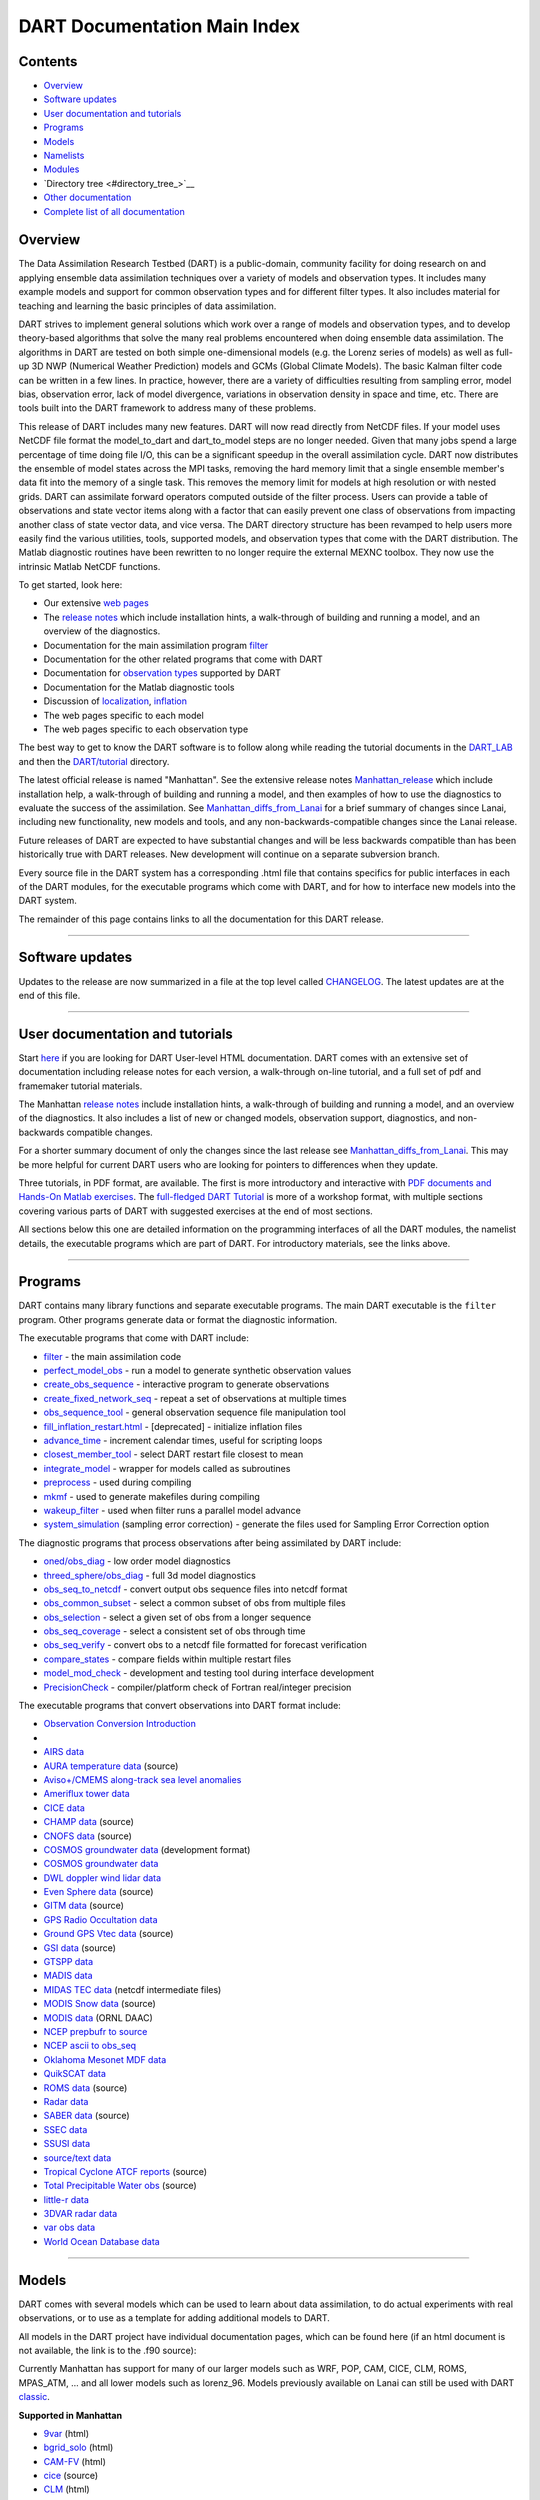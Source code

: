 DART Documentation Main Index
=============================

Contents
--------

-  `Overview <#overview>`__
-  `Software updates <#software_updates>`__
-  `User documentation and tutorials <#user_documentation_and_tutorials>`__
-  `Programs <#programs>`__
-  `Models <#models>`__
-  `Namelists <#namelists>`__
-  `Modules <#modules>`__
-  `Directory tree <#directory_tree_>`__
-  `Other documentation <#other_documentation>`__
-  `Complete list of all documentation <#complete_list_of_all_documentation>`__

Overview
--------

The Data Assimilation Research Testbed (DART) is a public-domain, community facility for doing research on and applying
ensemble data assimilation techniques over a variety of models and observation types. It includes many example models
and support for common observation types and for different filter types. It also includes material for teaching and
learning the basic principles of data assimilation.

DART strives to implement general solutions which work over a range of models and observation types, and to develop
theory-based algorithms that solve the many real problems encountered when doing ensemble data assimilation. The
algorithms in DART are tested on both simple one-dimensional models (e.g. the Lorenz series of models) as well as
full-up 3D NWP (Numerical Weather Prediction) models and GCMs (Global Climate Models). The basic Kalman filter code can
be written in a few lines. In practice, however, there are a variety of difficulties resulting from sampling error,
model bias, observation error, lack of model divergence, variations in observation density in space and time, etc. There
are tools built into the DART framework to address many of these problems.

This release of DART includes many new features. DART will now read directly from NetCDF files. If your model uses
NetCDF file format the model_to_dart and dart_to_model steps are no longer needed. Given that many jobs spend a large
percentage of time doing file I/O, this can be a significant speedup in the overall assimilation cycle. DART now
distributes the ensemble of model states across the MPI tasks, removing the hard memory limit that a single ensemble
member's data fit into the memory of a single task. This removes the memory limit for models at high resolution or with
nested grids. DART can assimilate forward operators computed outside of the filter process. Users can provide a table of
observations and state vector items along with a factor that can easily prevent one class of observations from impacting
another class of state vector data, and vice versa. The DART directory structure has been revamped to help users more
easily find the various utilities, tools, supported models, and observation types that come with the DART distribution.
The Matlab diagnostic routines have been rewritten to no longer require the external MEXNC toolbox. They now use the
intrinsic Matlab NetCDF functions.

To get started, look here:

-  Our extensive `web pages <http://www.image.ucar.edu/DAReS/>`__
-  The `release notes <html/Manhattan_release.html>`__ which include installation hints, a walk-through of building and
   running a model, and an overview of the diagnostics.
-  Documentation for the main assimilation program `filter </assimilation_code/programs/filter/filter.html>`__
-  Documentation for the other related programs that come with DART
-  Documentation for `observation types </observations/obs_converters/observations.html>`__ supported by DART
-  Documentation for the Matlab diagnostic tools
-  Discussion of `localization </assimilation_code/modules/assimilation/assim_tools_mod.html>`__,
   `inflation </assimilation_code/programs/filter/filter.html#Inflation>`__
-  The web pages specific to each model
-  The web pages specific to each observation type

The best way to get to know the DART software is to follow along while reading the tutorial documents in the
`DART_LAB <DART_LAB/DART_LAB.html>`__ and then the `DART/tutorial <tutorial/index.html>`__ directory.

The latest official release is named "Manhattan". See the extensive release notes
`Manhattan_release <html/Manhattan_release.html>`__ which include installation help, a walk-through of building and
running a model, and then examples of how to use the diagnostics to evaluate the success of the assimilation. See
`Manhattan_diffs_from_Lanai <html/Manhattan_diffs_from_Lanai.html>`__ for a brief summary of changes since Lanai,
including new functionality, new models and tools, and any non-backwards-compatible changes since the Lanai release.

Future releases of DART are expected to have substantial changes and will be less backwards compatible than has been
historically true with DART releases. New development will continue on a separate subversion branch.

Every source file in the DART system has a corresponding .html file that contains specifics for public interfaces in
each of the DART modules, for the executable programs which come with DART, and for how to interface new models into the
DART system.

The remainder of this page contains links to all the documentation for this DART release.

--------------

.. _software_updates:

Software updates
----------------

Updates to the release are now summarized in a file at the top level called `CHANGELOG </CHANGELOG>`__. The latest
updates are at the end of this file.

--------------

.. _user_documentation_and_tutorials:

User documentation and tutorials
--------------------------------

Start `here <http://www.image.ucar.edu/DAReS/>`__ if you are looking for DART User-level HTML documentation. DART comes
with an extensive set of documentation including release notes for each version, a walk-through on-line tutorial, and a
full set of pdf and framemaker tutorial materials.

The Manhattan `release notes <html/Manhattan_release.html>`__ include installation hints, a walk-through of building and
running a model, and an overview of the diagnostics. It also includes a list of new or changed models, observation
support, diagnostics, and non-backwards compatible changes.

For a shorter summary document of only the changes since the last release see
`Manhattan_diffs_from_Lanai <html/Manhattan_diffs_from_Lanai.html>`__. This may be more helpful for current DART users
who are looking for pointers to differences when they update.

Three tutorials, in PDF format, are available. The first is more introductory and interactive with `PDF documents and
Hands-On Matlab exercises <DART_LAB/DART_LAB.html>`__. The `full-fledged DART Tutorial <tutorial/index.html>`__ is more
of a workshop format, with multiple sections covering various parts of DART with suggested exercises at the end of most
sections.

All sections below this one are detailed information on the programming interfaces of all the DART modules, the namelist
details, the executable programs which are part of DART. For introductory materials, see the links above.

--------------

Programs
--------

DART contains many library functions and separate executable programs. The main DART executable is the ``filter``
program. Other programs generate data or format the diagnostic information.

The executable programs that come with DART include:

-  `filter </assimilation_code/programs/filter/filter.html>`__ - the main assimilation code
-  `perfect_model_obs </assimilation_code/programs/perfect_model_obs/perfect_model_obs.html>`__ - run a model to
   generate synthetic observation values
-  `create_obs_sequence </assimilation_code/programs/create_obs_sequence/create_obs_sequence.html>`__ - interactive
   program to generate observations
-  `create_fixed_network_seq </assimilation_code/programs/create_fixed_network_seq/create_fixed_network_seq.html>`__ -
   repeat a set of observations at multiple times
-  `obs_sequence_tool </assimilation_code/programs/obs_sequence_tool/obs_sequence_tool.html>`__ - general observation
   sequence file manipulation tool
-  `fill_inflation_restart.html </assimilation_code/programs/fill_inflation_restart/fill_inflation_restart.html>`__ -
   [deprecated] - initialize inflation files
-  `advance_time </assimilation_code/programs/advance_time/advance_time.html>`__ - increment calendar times, useful for
   scripting loops
-  `closest_member_tool </assimilation_code/programs/closest_member_tool/closest_member_tool.html>`__ - select DART
   restart file closest to mean
-  `integrate_model </assimilation_code/programs/integrate_model/integrate_model.html>`__ - wrapper for models called as
   subroutines
-  `preprocess </assimilation_code/programs/preprocess/preprocess.html>`__ - used during compiling
-  `mkmf </build_templates/mkmf.html>`__ - used to generate makefiles during compiling
-  `wakeup_filter </assimilation_code/programs/wakeup_filter/wakeup_filter.html>`__ - used when filter runs a parallel
   model advance
-  `system_simulation </assimilation_code/programs/system_simulation/system_simulation.html>`__ (sampling error
   correction) - generate the files used for Sampling Error Correction option

The diagnostic programs that process observations after being assimilated by DART include:

-  `oned/obs_diag </assimilation_code/programs/obs_diag/oned/obs_diag.html>`__ - low order model diagnostics
-  `threed_sphere/obs_diag </assimilation_code/programs/obs_diag/threed_sphere/obs_diag.html>`__ - full 3d model
   diagnostics
-  `obs_seq_to_netcdf </assimilation_code/programs/obs_seq_to_netcdf/obs_seq_to_netcdf.html>`__ - convert output obs
   sequence files into netcdf format
-  `obs_common_subset </assimilation_code/programs/obs_common_subset/obs_common_subset.html>`__ - select a common subset
   of obs from multiple files
-  `obs_selection </assimilation_code/programs/obs_selection/obs_selection.html>`__ - select a given set of obs from a
   longer sequence
-  `obs_seq_coverage </assimilation_code/programs/obs_seq_coverage/obs_seq_coverage.html>`__ - select a consistent set
   of obs through time
-  `obs_seq_verify </assimilation_code/programs/obs_seq_verify/obs_seq_verify.html>`__ - convert obs to a netcdf file
   formatted for forecast verification
-  `compare_states </assimilation_code/programs/compare_states/compare_states.html>`__ - compare fields within multiple
   restart files
-  `model_mod_check </assimilation_code/programs/model_mod_check/model_mod_check.html>`__ - development and testing tool
   during interface development
-  `PrecisionCheck </developer_tests/utilities/PrecisionCheck.html>`__ - compiler/platform check of Fortran real/integer
   precision

The executable programs that convert observations into DART format include:

-  `Observation Conversion Introduction </observations/obs_converters/observations.html>`__
-   
-  `AIRS data </observations/obs_converters/AIRS/AIRS.html>`__
-  `AURA temperature data </observations/obs_converters/AURA/convert_aura.f90>`__ (source)
-  `Aviso+/CMEMS along-track sea level anomalies </observations/obs_converters/AVISO/AVISO.html>`__
-  `Ameriflux tower data </observations/obs_converters/Ameriflux/level4_to_obs.html>`__
-  `CICE data </observations/obs_converters/cice/cice_to_obs.html>`__
-  `CHAMP data </observations/obs_converters/CHAMP/CHAMP_density_text_to_obs.f90>`__ (source)
-  `CNOFS data </observations/obs_converters/CNOFS/CNOFS_text_to_obs.f90>`__ (source)
-  `COSMOS groundwater data </observations/obs_converters/COSMOS/COSMOS_development.html>`__ (development format)
-  `COSMOS groundwater data </observations/obs_converters/COSMOS/COSMOS_to_obs.html>`__
-  `DWL doppler wind lidar data </observations/obs_converters/DWL/dwl_to_obs.html>`__
-  `Even Sphere data </observations/obs_converters/even_sphere/even_sphere.m>`__ (source)
-  `GITM data </observations/obs_converters/text_GITM/text_to_obs.f90>`__ (source)
-  `GPS Radio Occultation data </observations/obs_converters/gps/gps.html>`__
-  `Ground GPS Vtec data </observations/obs_converters/gnd_gps_vtec/gnd_gps_vtec_text_to_obs.f90>`__ (source)
-  `GSI data </observations/obs_converters/GSI2DART/gsi_to_dart.f90>`__ (source)
-  `GTSPP data </observations/obs_converters/GTSPP/GTSPP.html>`__
-  `MADIS data </observations/obs_converters/MADIS/MADIS.html>`__
-  `MIDAS TEC data </observations/obs_converters/MIDAS/MIDAS_to_obs.html>`__ (netcdf intermediate files)
-  `MODIS Snow data </observations/obs_converters/snow/snow_to_obs.html>`__ (source)
-  `MODIS data </observations/obs_converters/MODIS/MODIS_README.html>`__ (ORNL DAAC)
-  `NCEP prepbufr to source </observations/obs_converters/NCEP/prep_bufr/prep_bufr.html>`__
-  `NCEP ascii to obs_seq </observations/obs_converters/NCEP/ascii_to_obs/create_real_obs.html>`__
-  `Oklahoma Mesonet MDF data </observations/obs_converters/ok_mesonet/ok_mesonet.html>`__
-  `QuikSCAT data </observations/obs_converters/quikscat/QuikSCAT.html>`__
-  `ROMS data </observations/obs_converters/ROMS/convert_roms_obs.f90>`__ (source)
-  `Radar data </observations/obs_converters/radar/radar.html>`__
-  `SABER data </observations/obs_converters/SABER/convert_saber_cdf.f90>`__ (source)
-  `SSEC data </observations/obs_converters/SSEC/SSEC.html>`__
-  `SSUSI data </observations/obs_converters/SSUSI/convert_f16_edr_dsk.html>`__
-  `source/text data </observations/obs_converters/text/text_to_obs.html>`__
-  `Tropical Cyclone ATCF reports </observations/obs_converters/tropical_cyclone/tc_to_obs.html>`__ (source)
-  `Total Precipitable Water obs </observations/obs_converters/tpw/tpw.html>`__ (source)
-  `little-r data </observations/obs_converters/var/littler_tf_dart.html>`__
-  `3DVAR radar data </observations/obs_converters/var/rad_3dvar_to_dart.html>`__
-  `var obs data </observations/obs_converters/var/var.html>`__
-  `World Ocean Database data </observations/obs_converters/WOD/WOD.html>`__

--------------

Models
------

DART comes with several models which can be used to learn about data assimilation, to do actual experiments with real
observations, or to use as a template for adding additional models to DART.

All models in the DART project have individual documentation pages, which can be found here (if an html document is not
available, the link is to the .f90 source):

Currently Manhattan has support for many of our larger models such as WRF, POP, CAM, CICE, CLM, ROMS, MPAS_ATM, ... and
all lower models such as lorenz_96. Models previously available on Lanai can still be used with DART
`classic <https://svn-dares-dart.cgd.ucar.edu/DART/releases/classic/>`__.

**Supported in Manhattan**

-  `9var </models/9var/model_mod.html>`__ (html)
-  `bgrid_solo </models/bgrid_solo/model_mod.html>`__ (html)
-  `CAM-FV </models/cam-fv/model_mod.html>`__ (html)
-  `cice </models/cice/model_mod.f90>`__ (source)
-  `CLM </models/clm/model_mod.html>`__ (html)
-  `forced_lorenz_96 </models/forced_lorenz_96/model_mod.html>`__ (html)
-  `Lorenz_04 </models/lorenz_04/model_mod.html>`__ (html)
-  `Lorenz_63 </models/lorenz_63/model_mod.html>`__ (html)
-  `Lorenz_84 </models/lorenz_84/model_mod.html>`__ (html)
-  `Lorenz_96 </models/lorenz_96/model_mod.html>`__ (html)
-  `Lorenz_96_2scale </models/lorenz_96_2scale/model_mod.f90>`__ (source)
-  `MPAS_atm </models/mpas_atm/model_mod.html>`__ (html)
-  `null_model </models/null_model/model_mod.html>`__ (html)
-  `POP </models/POP/model_mod.html>`__ (html)
-  `ROMS </models/ROMS/model_mod.html>`__ (html)
-  `simple_advection </models/simple_advection/model_mod.html>`__ (html)
-  `template </models/template/model_mod.html>`__
-  `WRF </models/wrf/model_mod.html>`__ (html)

**Supported in Classic**

-  `AM2 </models/am2/model_mod.f90>`__ (source)
-  `COAMPS </models/coamps/model_mod.html>`__ (html)
-  `COAMPS_nest </models/coamps_nest/model_mod.f90>`__ (source)
-  `dynamo </models/dynamo/model_mod.f90>`__ (source)
-  `forced_barot </models/forced_barot/model_mod.f90>`__ (source)
-  `GITM </models/gitm/model_mod.html>`__ (html)
-  `ikeda </models/ikeda/model_mod.html>`__ (html)
-  `MITgcm_annulus </models/MITgcm_annulus/model_mod.f90>`__ (source)
-  `MITgcm_ocean </models/MITgcm_ocean/model_mod.html>`__ (html)
-  `MPAS_ocn </models/mpas_ocn/model_mod.html>`__ (html)
-  `NAAPS </models/NAAPS/model_mod.f90>`__ (source)
-  `NCOMMAS </models/NCOMMAS/model_mod.html>`__ (html)
-  `NOAH </models/noah/model_mod.html>`__ (html)
-  `pe2lyr </models/pe2lyr/model_mod.html>`__ (html)
-  `Rose </models/rose/model_mod.f90>`__ (source)
-  `SQG </models/sqg/model_mod.html>`__ (html)
-  `TIEgcm </models/tiegcm/model_mod.f90>`__ (source)

--------------

Namelists
---------

Generally read from the file ``input.nml``. We adhere to the F90 standard of starting a namelist with an ampersand '&'
and terminating with a slash '/'.

Namelists for Programs:

-  `&closest_member_tool_nml </assimilation_code/programs/closest_member_tool/closest_member_tool.html#Namelist>`__
-  `&compare_states_nml </assimilation_code/programs/compare_states/compare_states.html#Namelist>`__
-  `&filter_nml </assimilation_code/programs/filter/filter.html#Namelist>`__
-  `&full_error_nml </assimilation_code/programs/system_simulation/system_simulation.html#Namelist>`__ (system
   simulation)
-  `&model_mod_check_nml </assimilation_code/programs/model_mod_check/model_mod_check.html#Namelist>`__
-  `&obs_common_subset_nml </assimilation_code/programs/obs_common_subset/obs_common_subset.html#Namelist>`__
-  `&obs_diag_nml </assimilation_code/programs/obs_diag/oned/obs_diag.html#Namelist>`__ (oned)
-  `&obs_diag_nml </assimilation_code/programs/obs_diag/threed_sphere/obs_diag.html#Namelist>`__ (threed_sphere)
-  `&obs_loop_nml </assimilation_code/programs/obs_loop/obs_loop.nml>`__
-  `&obs_selection_nml </assimilation_code/programs/obs_selection/obs_selection.html#Namelist>`__
-  `&obs_seq_coverage_nml </assimilation_code/programs/obs_seq_coverage/obs_seq_coverage.html#Namelist>`__
-  `&obs_seq_to_netcdf_nml </assimilation_code/programs/obs_seq_to_netcdf/obs_seq_to_netcdf.html#Namelist>`__
-  `&obs_seq_verify_nml </assimilation_code/programs/obs_seq_verify/obs_seq_verify.html#Namelist>`__
-  `&obs_sequence_tool_nml </assimilation_code/programs/obs_sequence_tool/obs_sequence_tool.html#Namelist>`__
-  `&perfect_model_obs_nml </assimilation_code/programs/perfect_model_obs/perfect_model_obs.html#Namelist>`__
-  `&preprocess_nml </assimilation_code/programs/preprocess/preprocess.html#Namelist>`__

Namelists for Observation Conversion Programs:

-  `&convert_airs_L2_nml </observations/obs_converters/AIRS/AIRS.html#Namelist>`__
-  `&convert_L2b_nml </observations/obs_converters/quikscat/QuikSCAT.html#Namelist>`__
-  `&convert_tpw_nml </observations/obs_converters/tpw/tpw.html#Namelist>`__
-  `&COSMOS_development_nml </observations/obs_converters/COSMOS/COSMOS_development.html#Namelist>`__
-  `&COSMOS_to_obs_nml </observations/obs_converters/COSMOS/COSMOS_to_obs.html#Namelist>`__
-  `&convert_cosmic_gps_nml </observations/obs_converters/gps/gps.html#Namelist>`__
-  `&level4_to_obs_nml </observations/obs_converters/Ameriflux/level4_to_obs.html#Namelist>`__
-  `&MIDAS_to_obs_nml </observations/obs_converters/MIDAS/MIDAS_to_obs.html#Namelist>`__
-  `&MOD15A2_to_obs_nml </observations/obs_converters/MODIS/MOD15A2_to_obs.html#Namelist>`__
-  `&ncepobs_nml </observations/obs_converters/NCEP/ascii_to_obs/create_real_obs.html#Namelist>`__
-  `&tc_to_obs_nml </observations/obs_converters/tropical_cyclone/tc_to_obs.html#Namelist>`__
-  `&rad_3dvar_to_dart_nml </observations/obs_converters/var/rad_3dvar_to_dart.html#Namelist>`__
-  `&wod_to_obs_nml </observations/obs_converters/WOD/WOD.html#Namelist>`__

Namelists for Modules:

-  `&assim_model_mod_nml </assimilation_code/modules/assimilation/assim_model_mod.html#Namelist>`__
-  `&assim_tools_mod_nml </assimilation_code/modules/assimilation/assim_tools_mod.html#Namelist>`__
-  `&cov_cutoff_mod_nml </assimilation_code/modules/assimilation/cov_cutoff_mod.html#Namelist>`__
-  `&ensemble_manager_mod_nml </assimilation_code/modules/utilities/ensemble_manager_mod.html#Namelist>`__
-  `&location_mod_nml </assimilation_code/location/channel/location_mod.html#Namelist>`__ (channel)
-  `&location_mod_nml </assimilation_code/location/column/location_mod.nml>`__ (column)
-  `&location_mod_nml </assimilation_code/location/threed_cartesian/location_mod.html#Namelist>`__ (threed_cartesian)
-  `&location_mod_nml </assimilation_code/location/threed_sphere/location_mod.html#Namelist>`__ (threed_sphere)
-  `&mpi_utilities_mod_nml </assimilation_code/modules/utilities/mpi_utilities_mod.html#Namelist>`__
-  `&obs_def_gps_mod_nml </observations/forward_operators/obs_def_gps_mod.html#Namelist>`__
-  `&obs_def_ocean_mod_nml </observations/forward_operators/obs_def_ocean_mod.nml>`__
-  `&obs_def_radar_mod_nml </observations/forward_operators/obs_def_radar_mod.html#Namelist>`__
-  `&obs_def_tower_mod_nml </observations/forward_operators/obs_def_tower_mod.nml>`__
-  `&obs_def_tpw_mod_nml </observations/forward_operators/obs_def_tpw_mod.nml>`__
-  `&obs_kind_mod_nml </assimilation_code/modules/observations/obs_kind_mod.html#Namelist>`__
-  `&obs_sequence_mod_nml </assimilation_code/modules/observations/obs_sequence_mod.html#Namelist>`__
-  `&reg_factor_mod_nml </assimilation_code/modules/assimilation/reg_factor_mod.html#Namelist>`__
-  `&smoother_mod_nml </assimilation_code/modules/assimilation/smoother_mod.html#Namelist>`__
-  `&schedule_mod_nml </assimilation_code/modules/utilities/schedule_mod.html#Namelist>`__
-  `&utilities_mod_nml </assimilation_code/modules/utilities/utilities_mod.html#Namelist>`__

Namelists for Models:

-  9var `&model_nml </models/9var/model_mod.html#Namelist>`__
-  bgrid_solo `&model_nml </models/bgrid_solo/model_mod.html#Namelist>`__
-  cam `&model_nml </models/cam-fv/model_mod.html#Namelist>`__
-  clm `&model_nml </models/clm/model_mod.html#Namelist>`__
-  coamps `&model_nml </models/coamps/model_mod.html#Namelist>`__
-  coamps_nest `&model_nml </models/coamps_nest/model_mod.html#Namelist>`__
-  forced_lorenz_96 `&model_nml </models/forced_lorenz_96/model_mod.html#Namelist>`__
-  ikeda `&model_nml </models/ikeda/model_mod.html#Namelist>`__
-  lorenz_04 `&model_nml </models/lorenz_04/model_mod.html#Namelist>`__
-  lorenz_63 `&model_nml </models/lorenz_63/model_mod.html#Namelist>`__
-  lorenz_84 `&model_nml </models/lorenz_84/model_mod.html#Namelist>`__
-  lorenz_96 `&model_nml </models/lorenz_96/model_mod.html#Namelist>`__
-  lorenz_96_2scale `&model_nml </models/lorenz_96_2scale/model_mod.html#Namelist>`__
-  MITgcm_ocean `&create_ocean_obs_nml </models/MITgcm_ocean/create_ocean_obs.html#Namelist>`__
-  MITgcm_ocean `&model_nml </models/MITgcm_ocean/model_mod.html#Namelist>`__
-  mpas_atm `&model_nml </models/mpas_atm/model_mod.html#Namelist>`__
-  mpas_ocn `&model_nml </models/mpas_ocn/model_mod.html#Namelist>`__
-  NAAPS `&model_nml </models/NAAPS/model_mod.nml>`__
-  NAAPS `&model_mod_check_nml </models/NAAPS/model_mod_check.nml>`__
-  NCOMMAS `&model_nml </models/NCOMMAS/model_mod.html#Namelist>`__
-  NCOMMAS `&ncommas_vars_nml </models/NCOMMAS/model_mod.html#Namelist>`__
-  noah `&model_nml </models/noah/model_mod.html#Namelist>`__
-  null_model `&model_nml </models/null_model/model_mod.html#Namelist>`__
-  POP `&model_nml </models/POP/model_mod.html#Namelist>`__
-  ROMS `&model_nml </models/ROMS/model_mod.html#Namelist>`__
-  simple_advection `&model_nml </models/simple_advection/model_mod.html#Namelist>`__
-  sqg `&model_nml </models/sqg/model_mod.html#Namelist>`__
-  template `&model_nml </models/template/model_mod.html#Namelist>`__
-  wrf `&model_nml </models/wrf/model_mod.html#Namelist>`__
-  wrf `&replace_wrf_fields_nml </models/wrf/WRF_DART_utilities/replace_wrf_fields.html#Namelist>`__
-  wrf `&wrf_dart_obs_preprocess_nml </models/wrf/WRF_DART_utilities/wrf_dart_obs_preprocess.html#Namelist>`__

--------------

Modules
-------

All modules in the DART project have individual documentation pages, which can be found here:

Assimilation Modules

-  `assimilation_code/modules/assimilation/adaptive_inflate_mod </assimilation_code/modules/assimilation/adaptive_inflate_mod.html>`__
-  `assimilation_code/modules/assimilation/assim_tools_mod </assimilation_code/modules/assimilation/assim_tools_mod.html>`__
-  `assimilation_code/modules/assimilation/assim_model_mod </assimilation_code/modules/assimilation/assim_model_mod.html>`__
-  `assimilation_code/modules/assimilation/assim_tools_mod </assimilation_code/modules/assimilation/assim_tools_mod.html>`__
-  `assimilation_code/modules/assimilation/cov_cutoff_mod </assimilation_code/modules/assimilation/cov_cutoff_mod.html>`__
-  `assimilation_code/modules/assimilation/filter_mod </assimilation_code/modules/assimilation/filter_mod.html>`__
-  `assimilation_code/modules/assimilation/obs_model_mod </assimilation_code/modules/assimilation/obs_model_mod.html>`__
-  `assimilation_code/modules/assimilation/quality_control.f90 </assimilation_code/modules/assimilation/quality_control_mod.f90>`__
   (source)
-  `assimilation_code/modules/assimilation/reg_factor_mod </assimilation_code/modules/assimilation/reg_factor_mod.html>`__
-  `assimilation_code/modules/assimilation/sampling_error_correction_mod.f90 </assimilation_code/modules/assimilation/sampling_error_correction_mod.f90>`__
   (source)
-  `assimilation_code/modules/assimilation/smoother_mod </assimilation_code/modules/assimilation/smoother_mod.html>`__

Location Modules

-  `assimilation_code/location/annulus/location_mod.f90 </assimilation_code/location/annulus/location_mod.f90>`__
   (source)
-  `assimilation_code/location/channel/location_mod </assimilation_code/location/channel/location_mod.html>`__
-  `assimilation_code/location/column/location_mod.f90 </assimilation_code/location/column/location_mod.f90>`__ (source)
-  `assimilation_code/location/oned/location_mod </assimilation_code/location/oned/location_mod.html>`__
-  `assimilation_code/location/threed/location_mod.f90 </assimilation_code/location/threed/location_mod.f90>`__ (source)
-  `assimilation_code/location/threed_cartesian/location_mod </assimilation_code/location/threed_cartesian/location_mod.html>`__
-  `assimilation_code/location/threed_cartesian/xyz_location_mod.f90 </assimilation_code/location/threed_cartesian/xyz_location_mod.f90>`__
   (source)
-  `assimilation_code/location/threed_sphere/location_mod </assimilation_code/location/threed_sphere/location_mod.html>`__
-  `assimilation_code/location/twod/location_mod.f90 </assimilation_code/location/twod/location_mod.f90>`__ (source)
-  `assimilation_code/location/twod_annulus/location_mod.f90 </assimilation_code/location/twod_annulus/location_mod.f90>`__
   (source)
-  `assimilation_code/location/twod_sphere/location_mod.f90 </assimilation_code/location/twod_sphere/location_mod.f90>`__
   (source)

Observation Modules

-  `assimilation_code/modules/observations/DEFAULT_obs_kind_mod </assimilation_code/modules/observations/DEFAULT_obs_kind_mod.html>`__
-  `assimilation_code/modules/observations/forward_operator_mod.f90 </assimilation_code/modules/observations/forward_operator_mod.f90>`__
   (source)
-  `assimilation_code/modules/observations/obs_kind_mod </assimilation_code/modules/observations/obs_kind_mod.html>`__
-  `assimilation_code/modules/observations/obs_sequence_mod </assimilation_code/modules/observations/obs_sequence_mod.html>`__

I/O Modules

-  `assimilation_code/modules/io/dart_time_io_mod.f90 </assimilation_code/modules/io/dart_time_io_mod.f90>`__ (source)
-  `assimilation_code/modules/io/direct_netcdf_mod.f90 </assimilation_code/modules/io/direct_netcdf_mod.f90>`__ (source)
-  `assimilation_code/modules/io/io_filenames_mod.f90 </assimilation_code/modules/io/io_filenames_mod.f90>`__ (source)
-  `assimilation_code/modules/io/single_file_io_mod.f90 </assimilation_code/modules/io/single_file_io_mod.f90>`__
   (source)
-  `assimilation_code/modules/io/state_structure_mod.f90 </assimilation_code/modules/io/state_structure_mod.f90>`__
   (source)
-  `assimilation_code/modules/io/state_vector_io_mod.f90 </assimilation_code/modules/io/state_vector_io_mod.f90>`__
   (source)

Utilities Modules

-  `assimilation_code/modules/utilities/assert_mod.f90 </assimilation_code/modules/utilities/assert_mod.f90>`__ (source)
-  `assimilation_code/modules/utilities/cray_win_mod.f90 </assimilation_code/modules/utilities/cray_win_mod.f90>`__
   (source)
-  `assimilation_code/modules/utilities/distributed_state_mod.f90 </assimilation_code/modules/utilities/distributed_state_mod.f90>`__
   (source)
-  `assimilation_code/modules/utilities/ensemble_manager_mod </assimilation_code/modules/utilities/ensemble_manager_mod.html>`__
-  `assimilation_code/modules/utilities/obs_impact_mod.f90 </assimilation_code/modules/utilities/obs_impact_mod.f90>`__
   (source)
-  `assimilation_code/modules/utilities/parse_args_mod.f90 </assimilation_code/modules/utilities/parse_args_mod.f90>`__
   (source)
-  `assimilation_code/modules/utilities/mpi_utilities_mod </assimilation_code/modules/utilities/mpi_utilities_mod.html>`__
-  `assimilation_code/modules/utilities/random_seq_mod </assimilation_code/modules/utilities/random_seq_mod.html>`__
-  `assimilation_code/modules/utilities/schedule_mod </assimilation_code/modules/utilities/schedule_mod.html>`__
-  `assimilation_code/modules/utilities/sort_mod.f90 </assimilation_code/modules/utilities/sort_mod.f90>`__ (source)
-  `assimilation_code/modules/utilities/time_manager_mod </assimilation_code/modules/utilities/time_manager_mod.html>`__
-  `assimilation_code/modules/utilities/types_mod </assimilation_code/modules/utilities/types_mod.html>`__
-  `assimilation_code/modules/utilities/utilities_mod </assimilation_code/modules/utilities/utilities_mod.html>`__

Example Model Module

-  `models/POP/dart_pop_mod </models/POP/dart_pop_mod.html>`__

Forward Operators Modules

-  `observations/forward_operators/DEFAULT_obs_def_mod </observations/forward_operators/DEFAULT_obs_def_mod.html>`__
-  `observations/forward_operators/DEFAULT_obs_def_mod </observations/forward_operators/DEFAULT_obs_def_mod.html>`__
-  `observations/forward_operators/obs_def_1d_state_mod </observations/forward_operators/obs_def_1d_state_mod.html>`__
-  `observations/forward_operators/obs_def_AIRS_mod.f90 </observations/forward_operators/obs_def_AIRS_mod.f90>`__
   (source)
-  `observations/forward_operators/obs_def_altimeter_mod.f90 </observations/forward_operators/obs_def_altimeter_mod.f90>`__
   (source)
-  `observations/forward_operators/obs_def_AOD_mod.f90 </observations/forward_operators/obs_def_AOD_mod.f90>`__ (source)
-  `observations/forward_operators/obs_def_AURA_mod.f90 </observations/forward_operators/obs_def_AURA_mod.f90>`__
   (source)
-  `observations/forward_operators/obs_def_cice_mod.f90 </observations/forward_operators/obs_def_cice_mod.f90>`__
   (source)
-  `observations/forward_operators/obs_def_cloud_mod.f90 </observations/forward_operators/obs_def_cloud_mod.f90>`__
   (source)
-  `observations/forward_operators/obs_def_CO_Nadir_mod.f90 </observations/forward_operators/obs_def_CO_Nadir_mod.f90>`__
   (source)
-  `observations/forward_operators/obs_def_COSMOS_mod.f90 </observations/forward_operators/obs_def_COSMOS_mod.f90>`__
   (source)
-  `observations/forward_operators/obs_def_cwp_mod.f90 </observations/forward_operators/obs_def_cwp_mod.f90>`__ (source)
-  `observations/forward_operators/obs_def_dew_point_mod </observations/forward_operators/obs_def_dew_point_mod.html>`__
-  `observations/forward_operators/obs_def_dwl_mod.f90 </observations/forward_operators/obs_def_dwl_mod.f90>`__ (source)
-  `observations/forward_operators/obs_def_eval_mod.f90 </observations/forward_operators/obs_def_eval_mod.f90>`__
   (source)
-  `observations/forward_operators/obs_def_gps_mod </observations/forward_operators/obs_def_gps_mod.html>`__
-  `observations/forward_operators/obs_def_gts_mod.f90 </observations/forward_operators/obs_def_gts_mod.f90>`__ (source)
-  `observations/forward_operators/obs_def_GWD_mod.f90 </observations/forward_operators/obs_def_GWD_mod.f90>`__ (source)
-  `observations/forward_operators/obs_def_metar_mod.f90 </observations/forward_operators/obs_def_metar_mod.f90>`__
   (source)
-  `observations/forward_operators/obs_def_mod </observations/forward_operators/obs_def_mod.html>`__
-  `observations/forward_operators/obs_def_ocean_mod </observations/forward_operators/obs_def_ocean_mod.html>`__
-  `observations/forward_operators/obs_def_pe2lyr_mod.f90 </observations/forward_operators/obs_def_pe2lyr_mod.f90>`__
   (source)
-  `observations/forward_operators/obs_def_QuikSCAT_mod.f90 </observations/forward_operators/obs_def_QuikSCAT_mod.f90>`__
   (source)
-  `observations/forward_operators/obs_def_radar_mod </observations/forward_operators/obs_def_radar_mod.html>`__
-  `observations/forward_operators/obs_def_radiance_mod.f90 </observations/forward_operators/obs_def_radiance_mod.f90>`__
   (source)
-  `observations/forward_operators/obs_def_reanalysis_bufr_mod.f90 </observations/forward_operators/obs_def_reanalysis_bufr_mod.f90>`__
   (source)
-  `observations/forward_operators/obs_def_rel_humidity_mod.f90 </observations/forward_operators/obs_def_rel_humidity_mod.f90>`__
   (source)
-  `observations/forward_operators/obs_def_SABER_mod.f90 </observations/forward_operators/obs_def_SABER_mod.f90>`__
   (source)
-  `observations/forward_operators/obs_def_simple_advection_mod.f90 </observations/forward_operators/obs_def_simple_advection_mod.f90>`__
   (source)
-  `observations/forward_operators/obs_def_sqg_mod.f90 </observations/forward_operators/obs_def_sqg_mod.f90>`__ (source)
-  `observations/forward_operators/obs_def_surface_mod.f90 </observations/forward_operators/obs_def_surface_mod.f90>`__
   (source)
-  `observations/forward_operators/obs_def_TES_nadir_mod.f90 </observations/forward_operators/obs_def_TES_nadir_mod.f90>`__
   (source)
-  `observations/forward_operators/obs_def_tower_mod.f90 </observations/forward_operators/obs_def_tower_mod.f90>`__
   (source)
-  `observations/forward_operators/obs_def_tpw_mod.f90 </observations/forward_operators/obs_def_tpw_mod.f90>`__ (source)
-  `observations/forward_operators/obs_def_upper_atm_mod.f90 </observations/forward_operators/obs_def_upper_atm_mod.f90>`__
   (source)
-  `observations/forward_operators/obs_def_vortex_mod.f90 </observations/forward_operators/obs_def_vortex_mod.f90>`__
   (source)
-  `observations/forward_operators/obs_def_wind_speed_mod.f90 </observations/forward_operators/obs_def_wind_speed_mod.f90>`__
   (source)

--------------

.. _directory_tree_:

Directory tree
--------------

NOTE: 'work', 'matlab', and 'shell_scripts' directory names have been removed from this list.

::

     |--assimilation_code
     |  |--location
     |  |  |--annulus
     |  |  |--channel
     |  |  |--column
     |  |  |--oned
     |  |  |--threed
     |  |  |--threed_cartesian
     |  |  |--threed_sphere
     |  |  |--twod
     |  |  |--twod_annulus
     |  |  |--twod_sphere
     |  |--modules
     |  |  |--assimilation
     |  |  |--io
     |  |  |--observations
     |  |  |--utilities
     |  |--programs
     |  |  |--advance_time
     |  |  |--closest_member_tool
     |  |  |--compare_states
     |  |  |  |--work
     |  |  |--compute_error
     |  |  |--create_fixed_network_seq
     |  |  |--create_obs_sequence
     |  |  |--fill_inflation_restart
     |  |  |--filter
     |  |  |--gen_sampling_err_table
     |  |  |  |--work
     |  |  |--integrate_model
     |  |  |--model_mod_check
     |  |  |--obs_common_subset
     |  |  |--obs_diag
     |  |  |  |--oned
     |  |  |  |--threed_cartesian
     |  |  |  |--threed_sphere
     |  |  |--obs_impact_tool
     |  |  |--obs_loop
     |  |  |--obs_selection
     |  |  |--obs_seq_coverage
     |  |  |--obs_seq_to_netcdf
     |  |  |--obs_sequence_tool
     |  |  |--obs_seq_verify
     |  |  |--perfect_model_obs
     |  |  |--preprocess
     |  |  |--system_simulation
     |  |  |  |--final_full_precomputed_tables
     |  |  |  |--work
     |  |  |--wakeup_filter
     |  |--scripts
     |--build_templates
     |--developer_tests
     |  |--forward_operators
     |  |--harnesses
     |  |  |--filename_harness
     |  |  |--read_transpose_write
     |  |--io
     |  |  |--work
     |  |--location
     |  |  |--annulus
     |  |  |  |--test
     |  |  |--channel
     |  |  |  |--test
     |  |  |--column
     |  |  |  |--test
     |  |  |--oned
     |  |  |  |--test
     |  |  |--threed
     |  |  |  |--test
     |  |  |--threed_cartesian
     |  |  |  |--test
     |  |  |--threed_sphere
     |  |  |  |--test
     |  |  |--twod
     |  |  |  |--test
     |  |  |--twod_annulus
     |  |  |  |--test
     |  |  |--twod_sphere
     |  |     |--test
     |  |--mpi_utilities
     |  |  |--tests
     |  |--obs_sequence
     |  |  |--data
     |  |  |--work
     |  |--random_seq
     |  |  |--test
     |  |--reg_factor
     |  |--time_manager
     |  |--utilities
     |     |--work
     |--diagnostics
     |  |--matlab
     |     |--deprecated
     |     |--private
     |--docs
     |  |--DART_LAB
     |  |  |--matlab
     |  |  |  |--private
     |  |  |--presentation
     |  |--Graphs
     |  |--html
     |  |  |--boilerplate
     |  |  |--design
     |  |  |--history
     |  |--images
     |  |--tutorial
     |--observations
        |--forward_operators
        |  |--test
        |--obs_converters
           |--AIRS
           |  |--data
           |  |--output
           |--Ameriflux
           |--AURA
           |  |--data
           |--AVISO
           |--CHAMP
           |--cice
           |  |--data
           |--CNOFS
           |--COSMOS
           |  |--data
           |--DWL
           |  |--data
           |--even_sphere
           |--gnd_gps_vtec
           |--gps
           |  |--cosmic
           |  |  |--20071001
           |  |--matlab
           |--GPSPW
           |  |--data
           |--GTSPP
           |  |--data
           |  |--matlab
           |--MADIS
           |  |--data
           |--MIDAS
           |  |--data
           |--MODIS
           |  |--data
           |--NCEP
           |  |--ascii_to_obs
           |  |--prep_bufr
           |     |--blk_ublk
           |     |--convert_bufr
           |     |--data
           |     |  |--201012
           |     |--docs
           |     |  |--Reason_codes
           |     |--exe
           |     |--lib
           |     |--src
           |--obs_error
           |--ok_mesonet
           |  |--data
           |--quikscat
           |  |--data
           |--radar
           |  |--examples
           |--ROMS
           |  |--data
           |--SABER
           |  |--data
           |  |--progs
           |--snow
           |  |--data
           |--SSEC
           |  |--data
           |--SSUSI
           |  |--data
           |--text
           |  |--data
           |--text_GITM
           |--tpw
           |  |--data
           |  |--doc
           |--tropical_cyclone
           |  |--data
           |--utilities
           |  |--oned
           |  |--threed_sphere
           |--var
           |  |--3DVAR_OBSPROC
           |  |--data
           |--WOD
              |--data
            

::

    
     |--models
        |--9var
        |--am2
        |--bgrid_solo
        |  |--fms_src
        |  |  |--atmos_bgrid
        |  |  |  |--driver
        |  |  |  |  |--solo
        |  |  |  |--model
        |  |  |  |--tools
        |  |  |--atmos_param
        |  |  |  |--hs_forcing
        |  |  |--atmos_shared
        |  |  |  |--tracer_driver
        |  |  |  |--vert_advection
        |  |  |--atmos_solo
        |  |  |--shared
        |  |     |--axis_utils
        |  |     |--constants
        |  |     |--diag_manager
        |  |     |--fft
        |  |     |--field_manager
        |  |     |--fms
        |  |     |--horiz_interp
        |  |     |--mpp
        |  |     |--platform
        |  |     |--sat_vapor_pres
        |  |     |--time_manager
        |  |     |--topography
        |  |     |--tracer_manager
        |  |     |--udunits
        |  |     |--utilities
        |  |--test
        |--cam-fv
        |  |--deprecated
        |  |--doc
        |  |--shell_scripts
        |     |--cesm1_5
        |     |--cesm2_0
        |--cam-old
        |  |--deprecated
        |  |--doc
        |  |--full_experiment
        |  |--perfect_model
        |--CESM
        |  |--doc
        |     |--CESM_DART_assim_modes
        |--cice
        |--clm
        |  |--datm
        |  |--docs
        |--cm1
        |--coamps
        |  |--doc
        |  |--externals
        |  |  |--obs_def
        |  |--templates
        |--coamps_nest
        |  |--doc
        |  |--externals
        |  |  |--obs_def
        |  |--shell_scripts
        |  |  |--COAMPS_RESTART_SCRIPTS
        |  |  |--TEMPLATES
        |  |--templates
        |  |  |--EXPERIMENT_EXAMPLE
        |--dynamo
        |  |--data
        |--ECHAM
        |--forced_barot
        |  |--obs
        |--forced_lorenz_96
        |--gitm
        |  |--GITM2
        |  |  |--src
        |  |--python
        |  |--testdata1
        |--ikeda
        |--LMDZ
        |--lorenz_04
        |--lorenz_63
        |--lorenz_84
        |--lorenz_96
        |  |--tests
        |--lorenz_96_2scale
        |--MITgcm_annulus
        |--MITgcm_ocean
        |  |--inputs
        |--model_mod_tools
        |--mpas_atm
        |  |--data
        |--mpas_ocn
        |  |--data
        |--NAAPS
        |--NCOMMAS
        |  |--docs
        |--noah
        |  |--ensemble_source
        |  |--forcing
        |  |--templates
        |--null_model
        |--PBL_1d
        |--pe2lyr
        |--POP
        |--ROMS
        |  |--data
        |  |--doc
        |--rose
        |--simple_advection
        |--sqg
        |--template
        |--tiegcm
        |--wrf
           |--experiments
           |  |--Radar
           |     |--IC
           |     |  |--sounding_perturbation
           |     |--obs
           |--namelist
           |--PERTURB
           |  |--3DVAR-COVAR
           |--regression
           |  |--CONUS-V2
           |  |--CONUS-V3
           |  |--Global-V3
           |  |--Radar
           |  |--WRF
           |--WRF_BC
           |--WRF_DART_utilities
         

--------------

.. _other_documentation:

Other documentation
-------------------

Additional documentation which didn't fit neatly into the other categories.

-  `Manhattan release notes <html/Manhattan_release.html>`__
-  `Brief summary of Manhattan differences from Lanai <html/Manhattan_diffs_from_Lanai.html>`__
-  `MPI intro <html/mpi_intro.html>`__
-  `Filter 'async' modes <html/filter_async_modes.html>`__
-  `mkmf </build_templates/mkmf.html>`__
-  `DART Tutorial <tutorial/index.html>`__
-  `DART_LAB <DART_LAB/DART_LAB.html>`__

--------------

.. _complete_list_of_all_documentation:

Complete list of all documentation
----------------------------------

The kitchen sink - quick links to all existing html docs plus all model_mod source files in the DART distribution tree:

-  `models/9var/model_mod.html </models/9var/model_mod.html>`__
-  `AIRS.html </observations/obs_converters/AIRS/AIRS.html>`__
-  `models/am2/model_mod.f90 </models/am2/model_mod.f90>`__
-  `convert_aura.f90 </observations/obs_converters/AURA/convert_aura.f90>`__
-  `AVISO.html </observations/obs_converters/AVISO/AVISO.html>`__
-  `level4_to_obs.html </observations/obs_converters/Ameriflux/level4_to_obs.html>`__
-  `models/CESM/doc/setup_guidelines.html </models/CESM/doc/setup_guidelines.html>`__
-  `CHAMP_density_text_to_obs.f90 </observations/obs_converters/CHAMP/CHAMP_density_text_to_obs.f90>`__
-  `CNOFS_text_to_obs.f90 </observations/obs_converters/CNOFS/CNOFS_text_to_obs.f90>`__
-  `models/coamps_nest/model_mod.f90 </models/coamps_nest/model_mod.f90>`__
-  `COSMOS_development.html </observations/obs_converters/COSMOS/COSMOS_development.html>`__
-  `COSMOS_to_obs.html </observations/obs_converters/COSMOS/COSMOS_to_obs.html>`__
-  `DART_LAB.html </docs/DART_LAB/DART_LAB.html>`__
-  `DEFAULT_obs_def_mod.html </observations/forward_operators/DEFAULT_obs_def_mod.html>`__
-  `DEFAULT_obs_kind_mod.html </assimilation_code/modules/observations/DEFAULT_obs_kind_mod.html>`__
-  `dwl_to_obs.html </observations/obs_converters/DWL/dwl_to_obs.html>`__
-  `even_sphere.m </observations/obs_converters/even_sphere/even_sphere.m>`__
-  `text_GITM/text_to_obs.f90 </observations/obs_converters/text_GITM/text_to_obs.f90>`__
-  `gsi_to_dart.f90 </observations/obs_converters/GSI2DART/gsi_to_dart.f90>`__
-  `GTSPP.html </observations/obs_converters/GTSPP/GTSPP.html>`__
-  `gnd_gps_vtec_text_to_obs.f90 </observations/obs_converters/gnd_gps_vtec/gnd_gps_vtec_text_to_obs.f90>`__
-  `Lanai_diffs_from_Kodiak.html </docs/html/Lanai_diffs_from_Kodiak.html>`__
-  `Lanai_release.html </docs/html/Lanai_release.html>`__
-  `models/lorenz_96_2scale/model_mod.f90 </models/lorenz_96_2scale/model_mod.f90>`__
-  `MADIS.html </observations/obs_converters/MADIS/MADIS.html>`__
-  `MIDAS/MIDAS_to_obs.html </observations/obs_converters/MIDAS/MIDAS_to_obs.html>`__
-  `models/MITgcm_annulus/model_mod.f90 </models/MITgcm_annulus/model_mod.f90>`__
-  `models/MITgcm_ocean/create_ocean_obs </models/MITgcm_ocean/create_ocean_obs.html>`__
-  `models/MITgcm_ocean/model_mod.html </models/MITgcm_ocean/model_mod.html>`__
-  `models/MITgcm_ocean/trans_pv_sv.html </models/MITgcm_ocean/trans_pv_sv.html>`__
-  `models/MITgcm_ocean/trans_sv_pv.html </models/MITgcm_ocean/trans_sv_pv.html>`__
-  `snow_to_obs.html </observations/obs_converters/snow/snow_to_obs.html>`__
-  `MODIS/MOD15A2_to_obs.html </observations/obs_converters/MODIS/MOD15A2_to_obs.html>`__
-  `MODIS/MODIS_README.html </observations/obs_converters/MODIS/MODIS_README.html>`__
-  `Manhattan_diffs_from_Lanai.html </docs/html/Manhattan_diffs_from_Lanai.html>`__
-  `Manhattan_getting_started.html </docs/html/Manhattan_getting_started.html>`__
-  `Manhattan_release.html </docs/html/Manhattan_release.html>`__
-  `NCEP prepbufr to source.html </observations/obs_converters/NCEP/prep_bufr/prep_bufr.html>`__
-  `NCEP/ascii_to_obs/create_real_obs.html </observations/obs_converters/NCEP/ascii_to_obs/create_real_obs.html>`__
-  `NCEP/prep_bufr/prep_bufr.html </observations/obs_converters/NCEP/prep_bufr/prep_bufr.html>`__
-  `models/NCOMMAS/dart_to_ncommas.html </models/NCOMMAS/dart_to_ncommas.html>`__
-  `models/NCOMMAS/model_mod.html </models/NCOMMAS/model_mod.html>`__
-  `models/NCOMMAS/ncommas_to_dart.html </models/NCOMMAS/ncommas_to_dart.html>`__
-  `models/POP/dart_pop_mod </models/POP/dart_pop_mod.html>`__
-  `models/POP/model_mod.html </models/POP/model_mod.html>`__
-  `models/POP/model_mod_check.html </models/POP/model_mod_check.html>`__
-  `PrecisionCheck.html </developer_tests/utilities/PrecisionCheck.html>`__
-  `ROMS.html </observations/obs_converters/ROMS/ROMS.html>`__
-  `models/ROMS/model_mod.html </models/ROMS/model_mod.html>`__
-  `models/rose/model_mod.f90 </models/rose/model_mod.f90>`__
-  `convert_saber_cdf.f90 </observations/obs_converters/SABER/convert_saber_cdf.f90>`__
-  `SSEC.html </observations/obs_converters/SSEC/SSEC.html>`__
-  `SSUSI/convert_f16_edr_dsk.html </observations/obs_converters/SSUSI/convert_f16_edr_dsk.html>`__
-  `models/tiegcm/model_mod.f90 </models/tiegcm/model_mod.f90>`__
-  `tpw.html </observations/obs_converters/tpw/tpw.html>`__
-  `tc_to_obs.html </observations/obs_converters/tropical_cyclone/tc_to_obs.html>`__
-  `DART Tutorial <tutorial/index.html>`__
-  `WOD.html </observations/obs_converters/WOD/WOD.html>`__
-  `adaptive_inflate_mod.html </assimilation_code/modules/assimilation/adaptive_inflate_mod.html>`__
-  `advance_time.html </assimilation_code/programs/advance_time/advance_time.html>`__
-  `assert_mod.f90 </assimilation_code/modules/utilities/assert_mod.f90>`__
-  `assim_model_mod.html </assimilation_code/modules/assimilation/assim_model_mod.html>`__
-  `assim_tools_mod.html </assimilation_code/modules/assimilation/assim_tools_mod.html>`__
-  `models/bgrid_solo/model_mod.html </models/bgrid_solo/model_mod.html>`__
-  `bitwise_considerations.html </docs/html/bitwise_considerations.html>`__
-  `boilerplate.html </docs/html/boilerplate/boilerplate.html>`__
-  `models/cam-fv/model_mod.html </models/cam-fv/model_mod.html>`__
-  `models/cam-old/cam_to_dart.html </models/cam-old/cam_to_dart.html>`__
-  `models/cam-old/dart_to_cam.html </models/cam-old/dart_to_cam.html>`__
-  `models/cam-old/model_mod </models/cam-old/model_mod.html>`__
-  `channel/location_mod.html </assimilation_code/location/channel/location_mod.html>`__
-  `cice_to_obs.html </observations/obs_converters/cice/cice_to_obs.html>`__
-  `models/cice/model_mod.f90 </models/cice/model_mod.f90>`__
-  `models/clm/model_mod.html </models/clm/model_mod.html>`__
-  `closest_member_tool.html </assimilation_code/programs/closest_member_tool/closest_member_tool.html>`__
-  `models/cm1/model_mod.html </models/cm1/model_mod.html>`__
-  `models/coamps/model_mod.html </models/coamps/model_mod.html>`__
-  `compare_states.html </assimilation_code/programs/compare_states/compare_states.html>`__
-  `compute_error.html </assimilation_code/programs/compute_error/compute_error.html>`__
-  `cov_cutoff_mod.html </assimilation_code/modules/assimilation/cov_cutoff_mod.html>`__
-  `cray_win_mod.f90 </assimilation_code/modules/utilities/cray_win_mod.f90>`__
-  `create_fixed_network_seq.html </assimilation_code/programs/create_fixed_network_seq/create_fixed_network_seq.html>`__
-  `create_obs_sequence.html </assimilation_code/programs/create_obs_sequence/create_obs_sequence.html>`__
-  `dart_time_io_mod.f90 </assimilation_code/modules/io/dart_time_io_mod.f90>`__
-  `direct_netcdf_mod.f90 </assimilation_code/modules/io/direct_netcdf_mod.f90>`__
-  `distributed_state.html </docs/html/distributed_state.html>`__
-  `distributed_state_mod.f90 </assimilation_code/modules/utilities/distributed_state_mod.f90>`__
-  `models/dynamo/model_mod.f90 </models/dynamo/model_mod.f90>`__
-  `ensemble_manager_mod.html </assimilation_code/modules/utilities/ensemble_manager_mod.html>`__
-  `adaptive_inflate_mod.f90 </assimilation_code/modules/assimilation/adaptive_inflate_mod.f90>`__
-  `fill_inflation_restart.html </assimilation_code/programs/fill_inflation_restart/fill_inflation_restart.html>`__
-  `filter.html </assimilation_code/programs/filter/filter.html>`__
-  `filter_async_modes.html </docs/html/filter_async_modes.html>`__
-  `filter_mod.html </assimilation_code/modules/assimilation/filter_mod.html>`__
-  `models/forced_barot/model_mod.f90 </models/forced_barot/model_mod.f90>`__
-  `models/forced_lorenz_96/model_mod.html </models/forced_lorenz_96/model_mod.html>`__
-  `forward_operator.html </docs/html/forward_operator.html>`__
-  `forward_operator_mod.f90 </assimilation_code/modules/observations/forward_operator_mod.f90>`__
-  `gen_sampling_err_table.html </assimilation_code/programs/gen_sampling_err_table/gen_sampling_err_table.html>`__
-  `generating_ensemble_ics.html </docs/html/generating_ensemble_ics.html>`__
-  `generating_obs_sequence.html </docs/html/generating_obs_sequence.html>`__
-  `models/gitm/dart_to_gitm.html </models/gitm/dart_to_gitm.html>`__
-  `models/gitm/gitm_to_dart.html </models/gitm/gitm_to_dart.html>`__
-  `models/gitm/model_mod.html </models/gitm/model_mod.html>`__
-  `gps.html </observations/obs_converters/gps/gps.html>`__
-  `history/Fiji_release.html </docs/html/history/Fiji_release.html>`__
-  `history/Guam_release.html </docs/html/history/Guam_release.html>`__
-  `history/I_diffs_from_workshop.html </docs/html/history/I_diffs_from_workshop.html>`__
-  `history/Iceland_release.html </docs/html/history/Iceland_release.html>`__
-  `history/Jamaica_diffs_from_I.html </docs/html/history/Jamaica_diffs_from_I.html>`__
-  `history/Jamaica_release.html </docs/html/history/Jamaica_release.html>`__
-  `history/Kodiak_release.html </docs/html/history/Kodiak_release.html>`__
-  `history/PostI_diffs_from_I.html </docs/html/history/PostI_diffs_from_I.html>`__
-  `history/Post_Iceland_release.html </docs/html/history/Post_Iceland_release.html>`__
-  `history/hawaii_release.html </docs/html/history/hawaii_release.html>`__
-  `history/pre_guam_release.html </docs/html/history/pre_guam_release.html>`__
-  `history/pre_hawaii_release.html </docs/html/history/pre_hawaii_release.html>`__
-  `history/pre_j_release.html </docs/html/history/pre_j_release.html>`__
-  `models/ikeda/model_mod.html </models/ikeda/model_mod.html>`__
-  `integrate_model.html </assimilation_code/programs/integrate_model/integrate_model.html>`__
-  `io_filenames_mod.f90 </assimilation_code/modules/io/io_filenames_mod.f90>`__
-  `location_mod.html </assimilation_code/location/location_mod.html>`__
-  `models/lorenz_04/model_mod.html </models/lorenz_04/model_mod.html>`__
-  `models/lorenz_63/model_mod.html </models/lorenz_63/model_mod.html>`__
-  `lorenz_63_example.html </docs/html/lorenz_63_example.html>`__
-  `models/lorenz_84/model_mod.html </models/lorenz_84/model_mod.html>`__
-  `models/lorenz_96/model_mod.html </models/lorenz_96/model_mod.html>`__
-  `mkmf.html </build_templates/mkmf.html>`__
-  `model_mod_check.html </assimilation_code/programs/model_mod_check/model_mod_check.html>`__
-  `models/mpas_atm/model_mod.html </models/mpas_atm/model_mod.html>`__
-  `models/mpas_atm/mpas_dart_obs_preprocess.html </models/mpas_atm/mpas_dart_obs_preprocess.html>`__
-  `models/mpas_ocn/model_mod.html </models/mpas_ocn/model_mod.html>`__
-  `models/mpas_ocn/model_to_dart.html </models/mpas_ocn/model_to_dart.html>`__
-  `mpi_intro.html </docs/html/mpi_intro.html>`__
-  `mpi_utilities_mod.html </assimilation_code/modules/utilities/mpi_utilities_mod.html>`__
-  `netcdf_inflation_files.html </docs/html/netcdf_inflation_files.html>`__
-  `models/noah/dart_to_noah.html </models/noah/dart_to_noah.html>`__
-  `models/noah/model_mod.html </models/noah/model_mod.html>`__
-  `models/noah/noah_to_dart.html </models/noah/noah_to_dart.html>`__
-  `models/null_model/model_mod.html </models/null_model/model_mod.html>`__
-  `obs_common_subset.html </assimilation_code/programs/obs_common_subset/obs_common_subset.html>`__
-  `obs_def_1d_state_mod.html </observations/forward_operators/obs_def_1d_state_mod.html>`__
-  `obs_def_AIRS_mod.f90 </observations/forward_operators/obs_def_AIRS_mod.f90>`__
-  `obs_def_AOD_mod.f90 </observations/forward_operators/obs_def_AOD_mod.f90>`__
-  `obs_def_AURA_mod.f90 </observations/forward_operators/obs_def_AURA_mod.f90>`__
-  `obs_def_COSMOS_mod.f90 </observations/forward_operators/obs_def_COSMOS_mod.f90>`__
-  `obs_def_CO_Nadir_mod.f90 </observations/forward_operators/obs_def_CO_Nadir_mod.f90>`__
-  `obs_def_GWD_mod.f90 </observations/forward_operators/obs_def_GWD_mod.f90>`__
-  `obs_def_QuikSCAT_mod.f90 </observations/forward_operators/obs_def_QuikSCAT_mod.f90>`__
-  `obs_def_SABER_mod.f90 </observations/forward_operators/obs_def_SABER_mod.f90>`__
-  `obs_def_TES_nadir_mod.f90 </observations/forward_operators/obs_def_TES_nadir_mod.f90>`__
-  `obs_def_altimeter_mod.f90 </observations/forward_operators/obs_def_altimeter_mod.f90>`__
-  `obs_def_cice_mod.f90 </observations/forward_operators/obs_def_cice_mod.f90>`__
-  `obs_def_cloud_mod.f90 </observations/forward_operators/obs_def_cloud_mod.f90>`__
-  `obs_def_cwp_mod.f90 </observations/forward_operators/obs_def_cwp_mod.f90>`__
-  `obs_def_dew_point_mod.html </observations/forward_operators/obs_def_dew_point_mod.html>`__
-  `obs_def_dwl_mod.f90 </observations/forward_operators/obs_def_dwl_mod.f90>`__
-  `obs_def_eval_mod.f90 </observations/forward_operators/obs_def_eval_mod.f90>`__
-  `obs_def_gps_mod.html </observations/forward_operators/obs_def_gps_mod.html>`__
-  `obs_def_gts_mod.f90 </observations/forward_operators/obs_def_gts_mod.f90>`__
-  `obs_def_metar_mod.f90 </observations/forward_operators/obs_def_metar_mod.f90>`__
-  `obs_def_mod.html </observations/forward_operators/obs_def_mod.html>`__
-  `obs_def_ocean_mod.html </observations/forward_operators/obs_def_ocean_mod.html>`__
-  `obs_def_pe2lyr_mod.f90 </observations/forward_operators/obs_def_pe2lyr_mod.f90>`__
-  `obs_def_radar_mod.html </observations/forward_operators/obs_def_radar_mod.html>`__
-  `obs_def_radiance_mod.f90 </observations/forward_operators/obs_def_radiance_mod.f90>`__
-  `obs_def_reanalysis_bufr_mod.f90 </observations/forward_operators/obs_def_reanalysis_bufr_mod.f90>`__
-  `obs_def_rel_humidity_mod.f90 </observations/forward_operators/obs_def_rel_humidity_mod.f90>`__
-  `obs_def_simple_advection_mod.f90 </observations/forward_operators/obs_def_simple_advection_mod.f90>`__
-  `obs_def_sqg_mod.f90 </observations/forward_operators/obs_def_sqg_mod.f90>`__
-  `obs_def_surface_mod.f90 </observations/forward_operators/obs_def_surface_mod.f90>`__
-  `obs_def_tower_mod.f90 </observations/forward_operators/obs_def_tower_mod.f90>`__
-  `obs_def_tpw_mod.f90 </observations/forward_operators/obs_def_tpw_mod.f90>`__
-  `obs_def_upper_atm_mod.f90 </observations/forward_operators/obs_def_upper_atm_mod.f90>`__
-  `obs_def_vortex_mod.f90 </observations/forward_operators/obs_def_vortex_mod.f90>`__
-  `obs_def_wind_speed_mod.f90 </observations/forward_operators/obs_def_wind_speed_mod.f90>`__
-  `obs_diag/oned/obs_diag.html </assimilation_code/programs/obs_diag/oned/obs_diag.html>`__
-  `obs_diag/threed_cartesian/obs_diag.html </assimilation_code/programs/obs_diag/threed_cartesian/obs_diag.html>`__
-  `obs_diag/threed_sphere/obs_diag.html </assimilation_code/programs/obs_diag/threed_sphere/obs_diag.html>`__
-  `obs_impact_mod.html </assimilation_code/modules/utilities/obs_impact_mod.f90>`__
-  `obs_impact_tool.html </assimilation_code/programs/obs_impact_tool/obs_impact_tool.html>`__
-  `obs_kind_mod.html </assimilation_code/modules/observations/obs_kind_mod.html>`__
-  `obs_model_mod.html </assimilation_code/modules/assimilation/obs_model_mod.html>`__
-  `obs_selection.html </assimilation_code/programs/obs_selection/obs_selection.html>`__
-  `obs_seq_coverage.html </assimilation_code/programs/obs_seq_coverage/obs_seq_coverage.html>`__
-  `obs_seq_to_netcdf.html </assimilation_code/programs/obs_seq_to_netcdf/obs_seq_to_netcdf.html>`__
-  `obs_seq_verify.html </assimilation_code/programs/obs_seq_verify/obs_seq_verify.html>`__
-  `obs_sequence_mod.html </assimilation_code/modules/observations/obs_sequence_mod.html>`__
-  `obs_sequence_tool.html </assimilation_code/programs/obs_sequence_tool/obs_sequence_tool.html>`__
-  `observations.html </observations/obs_converters/observations.html>`__
-  `ok_mesonet.html </observations/obs_converters/ok_mesonet/ok_mesonet.html>`__
-  `oned/location_mod.html </assimilation_code/location/oned/location_mod.html>`__
-  `parse_args_mod.f90 </assimilation_code/modules/utilities/parse_args_mod.f90>`__
-  `models/pe2lyr/model_mod.html </models/pe2lyr/model_mod.html>`__
-  `perfect_model_obs.html </assimilation_code/programs/perfect_model_obs/perfect_model_obs.html>`__
-  `preprocess.html </assimilation_code/programs/preprocess/preprocess.html>`__
-  `QuikSCAT.html </observations/obs_converters/quikscat/QuikSCAT.html>`__
-  `radar.html </observations/obs_converters/radar/radar.html>`__
-  `random_seq_mod.html </assimilation_code/modules/utilities/random_seq_mod.html>`__
-  `reg_factor_mod.html </assimilation_code/modules/assimilation/reg_factor_mod.html>`__
-  `restart_file_tool.html </assimilation_code/programs/restart_file_tool/restart_file_tool.html>`__
-  `running_lorenz_63.html </docs/html/running_lorenz_63.html>`__
-  `sampling_error_correction_mod.f90 </assimilation_code/modules/assimilation/sampling_error_correction_mod.f90>`__
-  `schedule_mod.html </assimilation_code/modules/utilities/schedule_mod.html>`__
-  `models/simple_advection/model_mod.html </models/simple_advection/model_mod.html>`__
-  `single_file_io_mod.f90 </assimilation_code/modules/io/single_file_io_mod.f90>`__
-  `smoother_mod.html </assimilation_code/modules/assimilation/smoother_mod.html>`__
-  `snow_to_obs.html </observations/obs_converters/snow/snow_to_obs.html>`__
-  `sort_mod.f90 </assimilation_code/modules/utilities/sort_mod.f90>`__
-  `text_to_obs.html </observations/obs_converters/text/text_to_obs.html>`__
-  `models/sqg/model_mod.html </models/sqg/model_mod.html>`__
-  `state_structure.html </docs/html/state_structure.html>`__
-  `state_structure_mod.f90 </assimilation_code/modules/io/state_structure_mod.f90>`__
-  `state_vector_io_mod.f90 </assimilation_code/modules/io/state_vector_io_mod.f90>`__
-  `system_simulation.html </assimilation_code/programs/system_simulation/system_simulation.html>`__
-  `models/template/model_mod.html </models/template/model_mod.html>`__
-  `template.html </docs/html/boilerplate/template.html>`__
-  `threed_cartesian/location_mod.html </assimilation_code/location/threed_cartesian/location_mod.html>`__
-  `threed_sphere/location_mod.html </assimilation_code/location/threed_sphere/location_mod.html>`__
-  `models/tiegcm/model_mod.html </models/tiegcm/model_mod.html>`__
-  `time_manager_mod.html </assimilation_code/modules/utilities/time_manager_mod.html>`__
-  `tpw.html </observations/obs_converters/tpw/tpw.html>`__
-  `tc_to_obs.html </observations/obs_converters/tropical_cyclone/tc_to_obs.html>`__
-  `tutorial/index.html </docs/tutorial/index.html>`__
-  `types_mod.html </assimilation_code/modules/utilities/types_mod.html>`__
-  `utilities_mod.html </assimilation_code/modules/utilities/utilities_mod.html>`__
-  `littler_tf_dart.html </observations/obs_converters/var/littler_tf_dart.html>`__
-  `rad_3dvar_to_dart.html </observations/obs_converters/var/rad_3dvar_to_dart.html>`__
-  `var.html </observations/obs_converters/var/var.html>`__
-  `vertical_conversion.html </docs/html/vertical_conversion.html>`__
-  `wakeup_filter.html </assimilation_code/programs/wakeup_filter/wakeup_filter.html>`__
-  `models/wrf/WRF_DART_utilities/dart_to_wrf.html </models/wrf/WRF_DART_utilities/dart_to_wrf.html>`__
-  `models/wrf/WRF_DART_utilities/replace_wrf_fields.html </models/wrf/WRF_DART_utilities/replace_wrf_fields.html>`__
-  `models/wrf/WRF_DART_utilities/wrf_dart_obs_preprocess.html </models/wrf/WRF_DART_utilities/wrf_dart_obs_preprocess.html>`__
-  `models/wrf/model_mod.html </models/wrf/model_mod.html>`__
-  `models/wrf/shell_scripts/advance_model.html </models/wrf/shell_scripts/advance_model.html>`__
-  `xyz_location_mod.html </assimilation_code/location/threed_cartesian/xyz_location_mod.f90>`__

--------------
